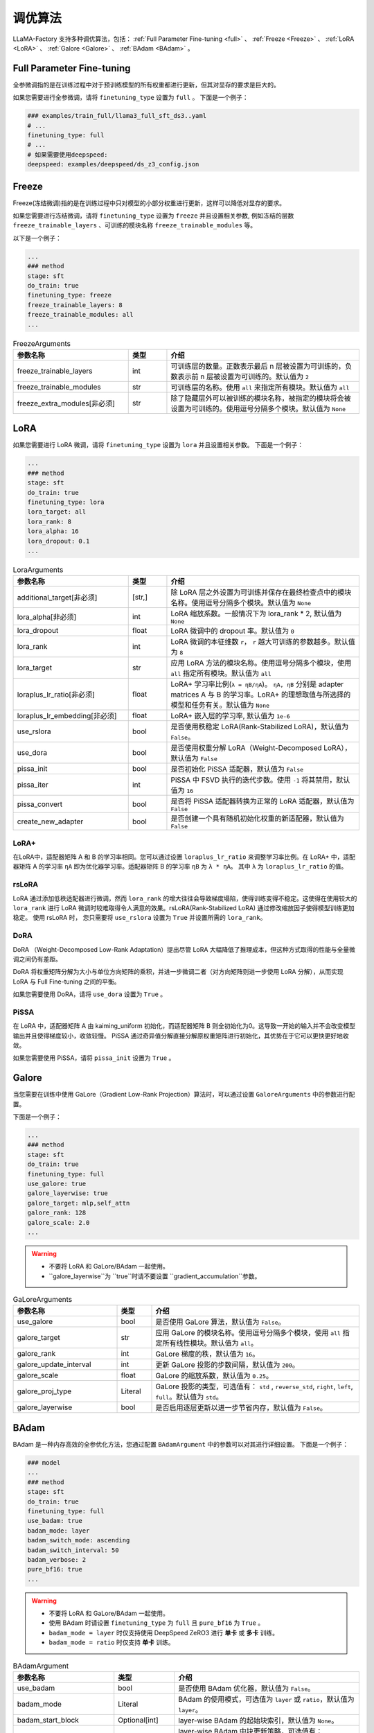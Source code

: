 .. _调优算法:

调优算法
=============

LLaMA-Factory 支持多种调优算法，包括： :ref:`Full Parameter Fine-tuning <full>` 、 :ref:`Freeze <Freeze>` 、 :ref:`LoRA <LoRA>` 、 :ref:`Galore <Galore>` 、 :ref:`BAdam <BAdam>` 。

.. _full:

Full Parameter Fine-tuning
--------------------------------
全参微调指的是在训练过程中对于预训练模型的所有权重都进行更新，但其对显存的要求是巨大的。

.. 以 <TODO> 为例子

如果您需要进行全参微调，请将 ``finetuning_type`` 设置为 ``full`` 。
下面是一个例子：

.. code-block:: yaml

    ### examples/train_full/llama3_full_sft_ds3..yaml
    # ...
    finetuning_type: full
    # ...
    # 如果需要使用deepspeed:
    deepspeed: examples/deepspeed/ds_z3_config.json

.. _freeze:

Freeze
--------------------------

Freeze(冻结微调)指的是在训练过程中只对模型的小部分权重进行更新，这样可以降低对显存的要求。

.. <以..>

如果您需要进行冻结微调，请将 ``finetuning_type`` 设置为 ``freeze`` 并且设置相关参数,
例如冻结的层数 ``freeze_trainable_layers`` 、可训练的模块名称 ``freeze_trainable_modules`` 等。



以下是一个例子：

.. code-block:: yaml

    ...
    ### method
    stage: sft
    do_train: true
    finetuning_type: freeze
    freeze_trainable_layers: 8
    freeze_trainable_modules: all
    ...

.. list-table:: FreezeArguments
   :widths: 30 10 50
   :header-rows: 1

   * - 参数名称
     - 类型
     - 介绍
   * - freeze_trainable_layers
     - int
     - 可训练层的数量。正数表示最后 n 层被设置为可训练的，负数表示前 n 层被设置为可训练的。默认值为 ``2``
   * - freeze_trainable_modules
     - str
     - 可训练层的名称。使用 ``all`` 来指定所有模块。默认值为 ``all``
   * - freeze_extra_modules[非必须]
     - str
     - 除了隐藏层外可以被训练的模块名称，被指定的模块将会被设置为可训练的。使用逗号分隔多个模块。默认值为 ``None``

.. _LoRA:

LoRA
--------------------------
如果您需要进行 LoRA 微调，请将 ``finetuning_type`` 设置为 ``lora`` 并且设置相关参数。
下面是一个例子：

.. code-block:: yaml

    ...
    ### method
    stage: sft
    do_train: true
    finetuning_type: lora
    lora_target: all
    lora_rank: 8
    lora_alpha: 16
    lora_dropout: 0.1
    ...


.. list-table:: LoraArguments
   :widths: 30 10 50
   :header-rows: 1

   * - 参数名称
     - 类型
     - 介绍
   * - additional_target[非必须]
     - [str,]
     - 除 LoRA 层之外设置为可训练并保存在最终检查点中的模块名称。使用逗号分隔多个模块。默认值为 ``None``
   * - lora_alpha[非必须]
     - int
     - LoRA 缩放系数。一般情况下为 lora_rank * 2, 默认值为 ``None``
   * - lora_dropout
     - float
     - LoRA 微调中的 dropout 率。默认值为 ``0``
   * - lora_rank
     - int
     - LoRA 微调的本征维数 ``r``， ``r`` 越大可训练的参数越多。默认值为 ``8``
   * - lora_target
     - str
     - 应用 LoRA 方法的模块名称。使用逗号分隔多个模块，使用 ``all`` 指定所有模块。默认值为 ``all``
   * - loraplus_lr_ratio[非必须]
     - float
     - LoRA+ 学习率比例(``λ = ηB/ηA``)。 ``ηA, ηB`` 分别是 adapter matrices A 与 B 的学习率。LoRA+ 的理想取值与所选择的模型和任务有关。默认值为 ``None``
   * - loraplus_lr_embedding[非必须]
     - float
     - LoRA+ 嵌入层的学习率, 默认值为 ``1e-6``
   * - use_rslora
     - bool
     - 是否使用秩稳定 LoRA(Rank-Stabilized LoRA)，默认值为 ``False``。
   * - use_dora
     - bool
     - 是否使用权重分解 LoRA（Weight-Decomposed LoRA），默认值为 ``False``
   * - pissa_init
     - bool
     - 是否初始化 PiSSA 适配器，默认值为 ``False``
   * - pissa_iter
     - int
     - PiSSA 中 FSVD 执行的迭代步数。使用 ``-1`` 将其禁用，默认值为 ``16``
   * - pissa_convert
     - bool
     - 是否将 PiSSA 适配器转换为正常的 LoRA 适配器，默认值为 ``False``
   * - create_new_adapter
     - bool
     - 是否创建一个具有随机初始化权重的新适配器，默认值为 ``False``

LoRA+
~~~~~~~~~~~~~~~~~~~~
在LoRA中，适配器矩阵 A 和 B 的学习率相同。您可以通过设置 ``loraplus_lr_ratio`` 来调整学习率比例。在 LoRA+ 中，适配器矩阵 A 的学习率 ``ηA`` 即为优化器学习率。适配器矩阵 B 的学习率 ``ηB`` 为 ``λ * ηA``。
其中 ``λ`` 为 ``loraplus_lr_ratio`` 的值。



rsLoRA
~~~~~~~~~~~~~~~~~~~~~~

LoRA 通过添加低秩适配器进行微调，然而 ``lora_rank`` 的增大往往会导致梯度塌陷，使得训练变得不稳定。这使得在使用较大的 ``lora_rank`` 进行 LoRA 微调时较难取得令人满意的效果。rsLoRA(Rank-Stabilized LoRA) 通过修改缩放因子使得模型训练更加稳定。
使用 rsLoRA 时， 您只需要将 ``use_rslora`` 设置为 ``True`` 并设置所需的 ``lora_rank``。

DoRA
~~~~~~~~~~~~~~~~~~~

DoRA （Weight-Decomposed Low-Rank Adaptation）提出尽管 LoRA 大幅降低了推理成本，但这种方式取得的性能与全量微调之间仍有差距。

DoRA 将权重矩阵分解为大小与单位方向矩阵的乘积，并进一步微调二者（对方向矩阵则进一步使用 LoRA 分解），从而实现 LoRA 与 Full Fine-tuning 之间的平衡。

如果您需要使用 DoRA，请将 ``use_dora`` 设置为 ``True`` 。

PiSSA
~~~~~~~~~~~~~~~~~~

在 LoRA 中，适配器矩阵 A 由 kaiming_uniform 初始化，而适配器矩阵 B 则全初始化为0。这导致一开始的输入并不会改变模型输出并且使得梯度较小，收敛较慢。
PiSSA 通过奇异值分解直接分解原权重矩阵进行初始化，其优势在于它可以更快更好地收敛。

如果您需要使用 PiSSA，请将 ``pissa_init`` 设置为 ``True`` 。


.. _Galore:

Galore
------------------------

当您需要在训练中使用 GaLore（Gradient Low-Rank Projection）算法时，可以通过设置 ``GaloreArguments`` 中的参数进行配置。


下面是一个例子：

.. code-block:: yaml

    ...
    ### method
    stage: sft
    do_train: true
    finetuning_type: full
    use_galore: true
    galore_layerwise: true
    galore_target: mlp,self_attn
    galore_rank: 128
    galore_scale: 2.0
    ...
    

.. warning:: 

  * 不要将 LoRA 和 GaLore/BAdam 一起使用。
  * ``galore_layerwise``为 ``true``时请不要设置 ``gradient_accumulation``参数。

.. list-table:: GaLoreArguments
   :widths: 30 10 60
   :header-rows: 1

   * - 参数名称
     - 类型
     - 介绍
   * - use_galore
     - bool
     - 是否使用 GaLore 算法，默认值为 ``False``。
   * - galore_target
     - str
     - 应用 GaLore 的模块名称。使用逗号分隔多个模块，使用 ``all`` 指定所有线性模块。默认值为 ``all``。
   * - galore_rank
     - int
     - GaLore 梯度的秩，默认值为 ``16``。
   * - galore_update_interval
     - int
     - 更新 GaLore 投影的步数间隔，默认值为 ``200``。
   * - galore_scale
     - float
     - GaLore 的缩放系数，默认值为 ``0.25``。
   * - galore_proj_type
     - Literal
     - GaLore 投影的类型，可选值有： ``std`` , ``reverse_std``, ``right``, ``left``, ``full``。默认值为 ``std``。
   * - galore_layerwise
     - bool
     - 是否启用逐层更新以进一步节省内存，默认值为 ``False``。



.. _BAdam:

BAdam
-------------------------

.. warning:: 


BAdam 是一种内存高效的全参优化方法，您通过配置 ``BAdamArgument`` 中的参数可以对其进行详细设置。
下面是一个例子：

.. code-block:: yaml

    ### model
    ...
    ### method
    stage: sft
    do_train: true
    finetuning_type: full
    use_badam: true
    badam_mode: layer
    badam_switch_mode: ascending
    badam_switch_interval: 50
    badam_verbose: 2
    pure_bf16: true
    ...

.. warning:: 

  * 不要将 LoRA 和 GaLore/BAdam 一起使用。
  * 使用 BAdam 时请设置 ``finetuning_type`` 为 ``full`` 且 ``pure_bf16`` 为 ``True`` 。
  * ``badam_mode = layer`` 时仅支持使用 DeepSpeed ZeRO3 进行 **单卡** 或 **多卡** 训练。
  * ``badam_mode = ratio`` 时仅支持 **单卡** 训练。


.. list-table:: BAdamArgument
   :widths: 30 10 60
   :header-rows: 1

   * - 参数名称
     - 类型
     - 介绍
   * - use_badam
     - bool
     - 是否使用 BAdam 优化器，默认值为 ``False``。
   * - badam_mode
     - Literal
     - BAdam 的使用模式，可选值为 ``layer`` 或 ``ratio``，默认值为 ``layer``。
   * - badam_start_block
     - Optional[int]
     - layer-wise BAdam 的起始块索引，默认值为 ``None``。
   * - badam_switch_mode
     - Optional[Literal]
     - layer-wise BAdam 中块更新策略，可选值有： ``ascending``, ``descending``, ``random``, ``fixed``。默认值为 ``ascending``。
   * - badam_switch_interval
     - Optional[int]
     - layer-wise BAdam 中块更新步数间隔。使用 ``-1`` 禁用块更新，默认值为 ``50``。
   * - badam_update_ratio
     - float
     - ratio-wise BAdam 中的更新比例，默认值为 ``0.05``。
   * - badam_mask_mode
     - Literal
     - BAdam 优化器的掩码模式，可选值为 ``adjacent`` 或 ``scatter``，默认值为 ``adjacent``。
   * - badam_verbose
     - int
     - BAdam 优化器的详细输出级别，0 表示无输出，1 表示输出块前缀，2 表示输出可训练参数。默认值为 ``0``。


